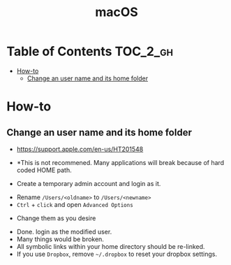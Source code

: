 #+TITLE: macOS

* Table of Contents :TOC_2_gh:
 - [[#how-to][How-to]]
   - [[#change-an-user-name-and-its-home-folder][Change an user name and its home folder]]

* How-to
** Change an user name and its home folder
- https://support.apple.com/en-us/HT201548
- *This is not recommened. Many applications will break because of hard coded HOME path.

- Create a temporary admin account and login as it.
[[file:img/screenshot_2017-07-08_09-28-19.png]]


- Rename ~/Users/<oldname>~ to ~/Users/<newname>~
- ~Ctrl~ + ~click~ and open ~Advanced Options~
[[file:img/screenshot_2017-07-08_09-29-21.png]]

- Change them as you desire
[[file:img/screenshot_2017-07-08_09-30-21.png]]

- Done. login as the modified user.
- Many things would be broken.
- All symbolic links within your home directory should be re-linked.
- If you use ~Dropbox~, remove =~/.dropbox= to reset your dropbox settings.
